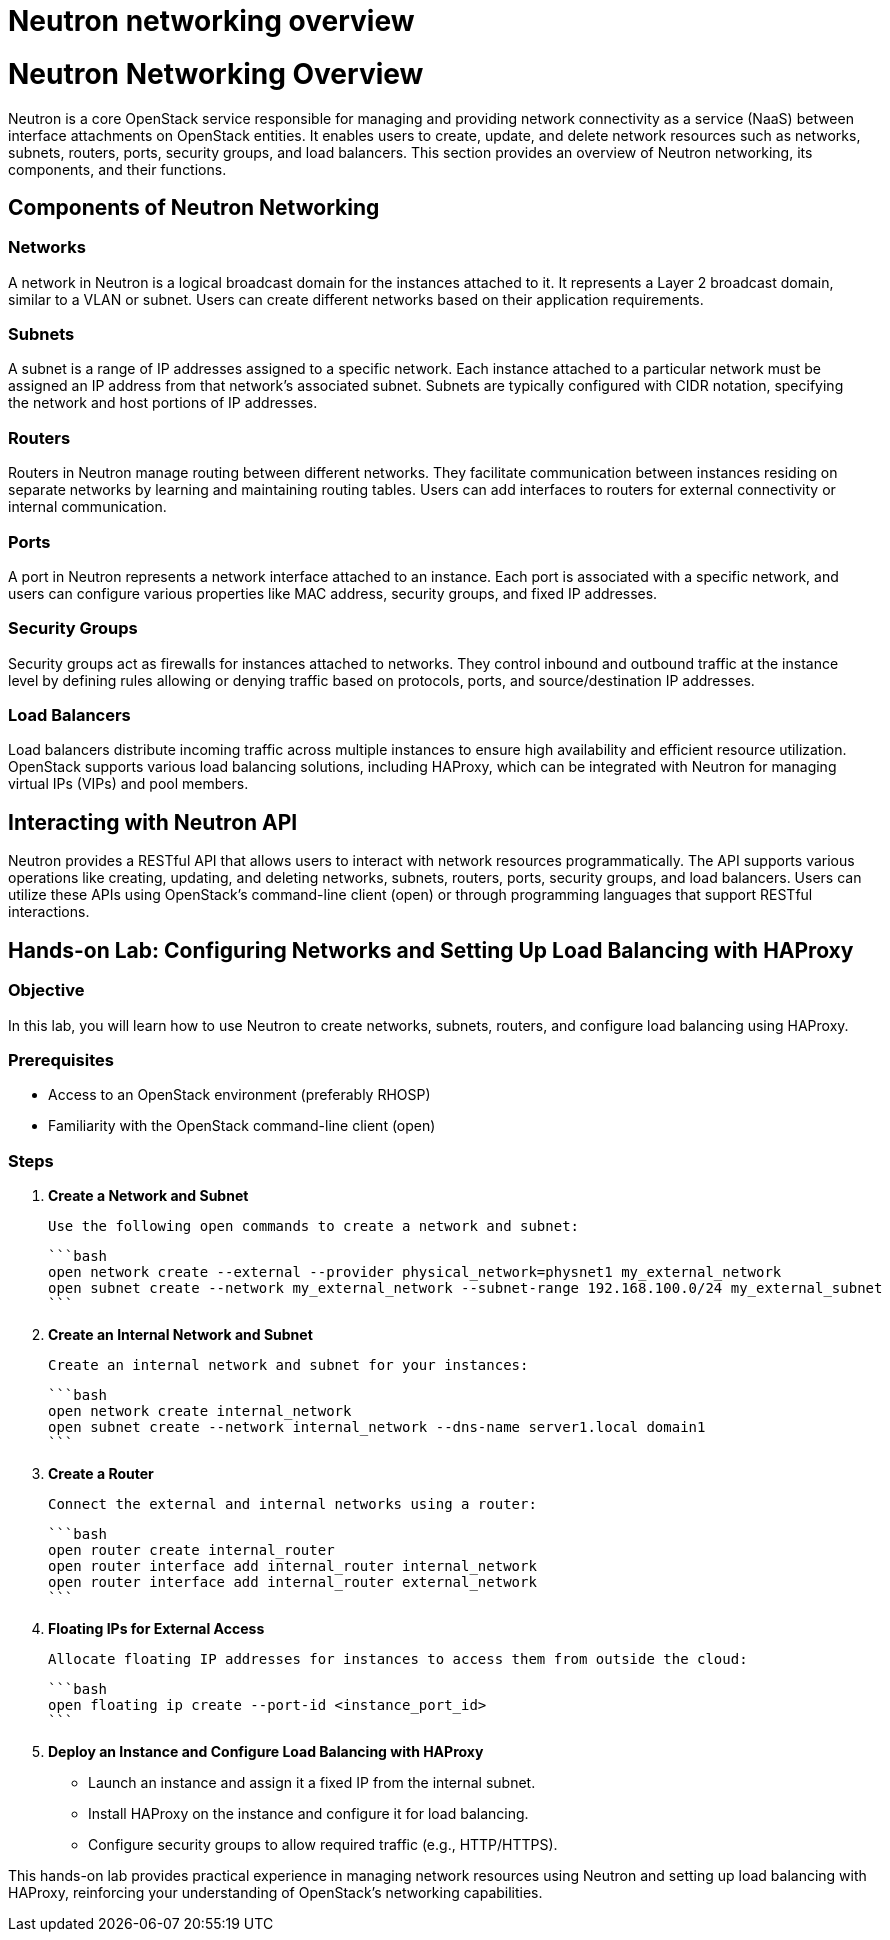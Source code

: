 #  Neutron networking overview

= Neutron Networking Overview

Neutron is a core OpenStack service responsible for managing and providing network connectivity as a service (NaaS) between interface attachments on OpenStack entities. It enables users to create, update, and delete network resources such as networks, subnets, routers, ports, security groups, and load balancers. This section provides an overview of Neutron networking, its components, and their functions.

## Components of Neutron Networking

### Networks

A network in Neutron is a logical broadcast domain for the instances attached to it. It represents a Layer 2 broadcast domain, similar to a VLAN or subnet. Users can create different networks based on their application requirements.

### Subnets

A subnet is a range of IP addresses assigned to a specific network. Each instance attached to a particular network must be assigned an IP address from that network's associated subnet. Subnets are typically configured with CIDR notation, specifying the network and host portions of IP addresses.

### Routers

Routers in Neutron manage routing between different networks. They facilitate communication between instances residing on separate networks by learning and maintaining routing tables. Users can add interfaces to routers for external connectivity or internal communication.

### Ports

A port in Neutron represents a network interface attached to an instance. Each port is associated with a specific network, and users can configure various properties like MAC address, security groups, and fixed IP addresses.

### Security Groups

Security groups act as firewalls for instances attached to networks. They control inbound and outbound traffic at the instance level by defining rules allowing or denying traffic based on protocols, ports, and source/destination IP addresses.

### Load Balancers

Load balancers distribute incoming traffic across multiple instances to ensure high availability and efficient resource utilization. OpenStack supports various load balancing solutions, including HAProxy, which can be integrated with Neutron for managing virtual IPs (VIPs) and pool members.

## Interacting with Neutron API

Neutron provides a RESTful API that allows users to interact with network resources programmatically. The API supports various operations like creating, updating, and deleting networks, subnets, routers, ports, security groups, and load balancers. Users can utilize these APIs using OpenStack's command-line client (open) or through programming languages that support RESTful interactions.

## Hands-on Lab: Configuring Networks and Setting Up Load Balancing with HAProxy

### Objective

In this lab, you will learn how to use Neutron to create networks, subnets, routers, and configure load balancing using HAProxy.

### Prerequisites

- Access to an OpenStack environment (preferably RHOSP)
- Familiarity with the OpenStack command-line client (open)

### Steps

1. **Create a Network and Subnet**

   Use the following open commands to create a network and subnet:

   ```bash
   open network create --external --provider physical_network=physnet1 my_external_network
   open subnet create --network my_external_network --subnet-range 192.168.100.0/24 my_external_subnet
   ```

2. **Create an Internal Network and Subnet**

   Create an internal network and subnet for your instances:

   ```bash
   open network create internal_network
   open subnet create --network internal_network --dns-name server1.local domain1
   ```

3. **Create a Router**

   Connect the external and internal networks using a router:

   ```bash
   open router create internal_router
   open router interface add internal_router internal_network
   open router interface add internal_router external_network
   ```

4. **Floating IPs for External Access**

   Allocate floating IP addresses for instances to access them from outside the cloud:

   ```bash
   open floating ip create --port-id <instance_port_id>
   ```

5. **Deploy an Instance and Configure Load Balancing with HAProxy**

   - Launch an instance and assign it a fixed IP from the internal subnet.
   - Install HAProxy on the instance and configure it for load balancing.
   - Configure security groups to allow required traffic (e.g., HTTP/HTTPS).

This hands-on lab provides practical experience in managing network resources using Neutron and setting up load balancing with HAProxy, reinforcing your understanding of OpenStack's networking capabilities.